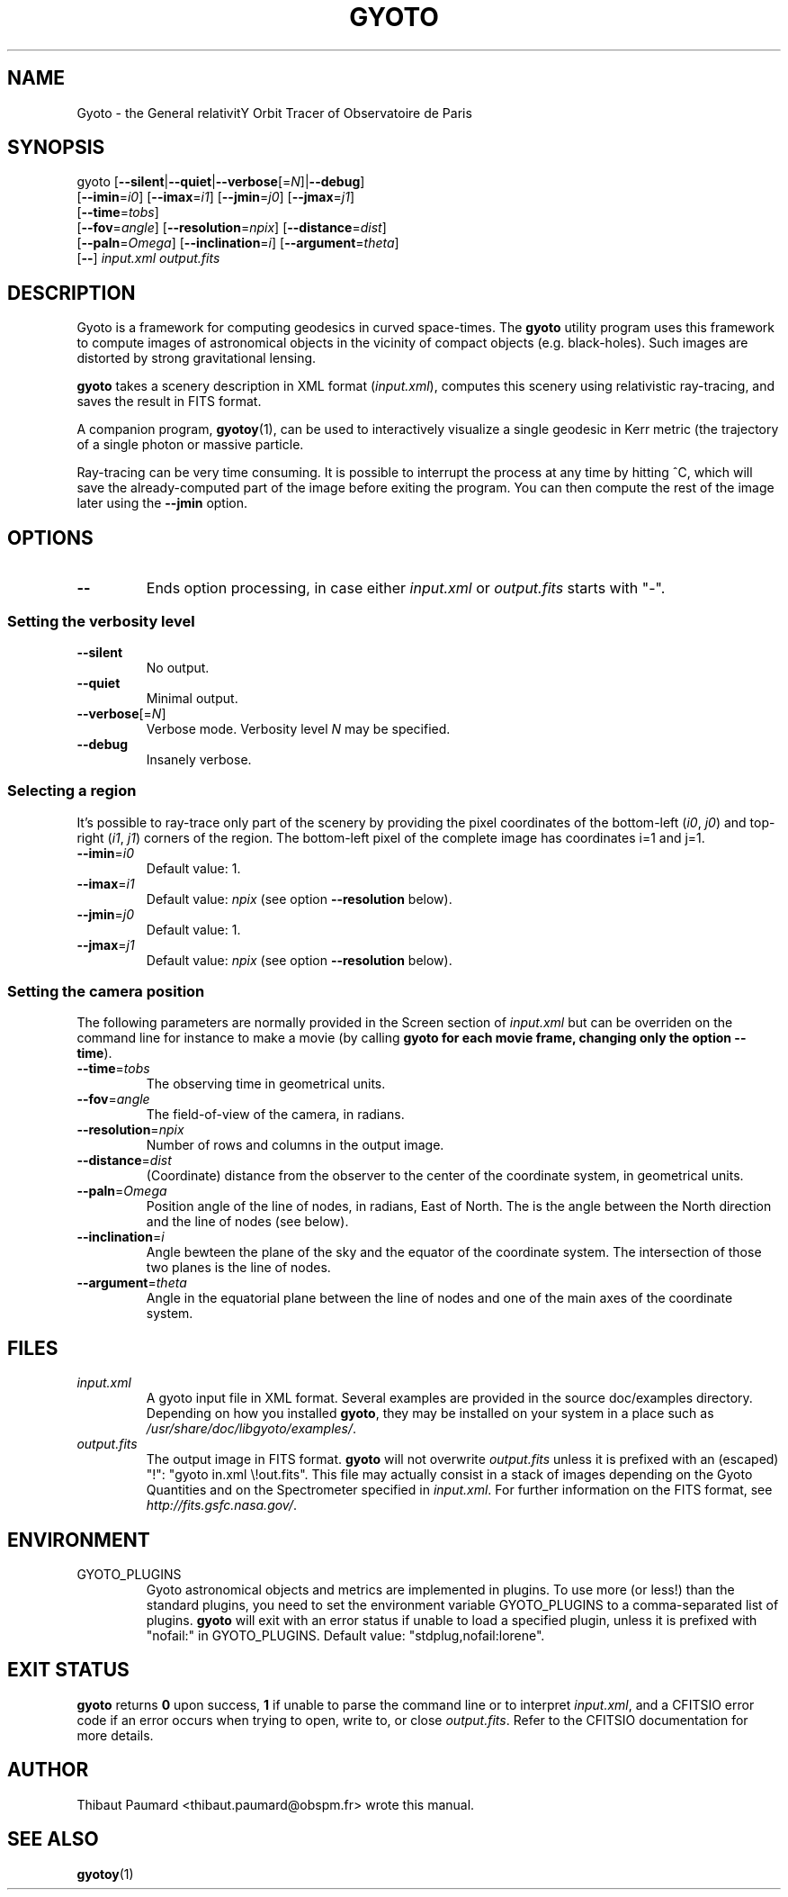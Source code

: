 .\" Process this file with
.\" groff -man -Tascii foo.1
.\"
.TH GYOTO 1 "AUGUST 2011" Science "User Manuals"
.SH NAME
Gyoto \- the General relativitY Orbit Tracer of Observatoire de Paris
.SH SYNOPSIS
gyoto [\fB\-\-silent\fR|\fB\-\-quiet\fR|\fB\-\-verbose\fR[=\fIN\fR]|\fB\-\-debug\fR]
      [\fB\-\-imin\fR=\fIi0\fR] [\fB\-\-imax\fR=\fIi1\fR] [\fB\-\-jmin\fR=\fIj0\fR] [\fB\-\-jmax\fR=\fIj1\fR]
      [\fB\-\-time\fR=\fItobs\fR] 
      [\fB\-\-fov\fR=\fIangle\fR] [\fB\-\-resolution\fR=\fInpix\fR] [\fB\-\-distance\fR=\fIdist\fR]
      [\fB\-\-paln\fR=\fIOmega\fR] [\fB\-\-inclination\fR=\fIi\fR] [\fB\-\-argument\fR=\fItheta\fR]
      [\fB\-\-\fR] \fIinput.xml \fIoutput.fits
.SH DESCRIPTION
Gyoto is a framework for computing geodesics in curved
space-times. The \fBgyoto\fR utility program uses this framework to
compute images of astronomical objects in the vicinity of compact
objects (e.g. black-holes). Such images are distorted by strong
gravitational lensing.

\fBgyoto\fR takes a scenery description in XML format
(\fIinput.xml\fR), computes this scenery using relativistic
ray-tracing, and saves the result in FITS format.

A companion program, \fBgyotoy\fR(1), can be used to interactively
visualize a single geodesic in Kerr metric (the trajectory of a single
photon or massive particle.

Ray-tracing can be very time consuming. It is possible to interrupt
the process at any time by hitting ^C, which will save the
already-computed part of the image before exiting the program. You can
then compute the rest of the image later using the \fB\-\-jmin\fR
option.

.SH OPTIONS
.IP \fB\-\-
Ends option processing, in case either \fIinput.xml\fR or
\fIoutput.fits\fR starts with "\-".
.SS Setting the verbosity level
.IP \fB\-\-silent\fR
No output.
.IP \fB\-\-quiet\fR
Minimal output.
.IP \fB\-\-verbose\fR[=\fIN\fR]
Verbose mode. Verbosity level \fIN\fR may be specified.
.IP \fB\-\-debug\fR
Insanely verbose.

.SS Selecting a region
It's possible to ray-trace only part of the scenery by providing the
pixel coordinates of the bottom-left (\fIi0\fR, \fIj0\fR) and
top-right (\fIi1\fR, \fIj1\fR) corners of the region. The bottom-left
pixel of the complete image has coordinates i=1 and j=1.
.IP \fB\-\-imin\fR=\fIi0
Default value: 1.
.IP \fB\-\-imax\fR=\fIi1
Default value: \fInpix\fR (see option \fB\-\-resolution\fR below).
.IP \fB\-\-jmin\fR=\fIj0
Default value: 1.
.IP \fB\-\-jmax\fR=\fIj1
Default value: \fInpix\fR (see option \fB\-\-resolution\fR below).

.SS Setting the camera position
The following parameters are normally provided in the Screen section
of \fIinput.xml\fR but can be overriden on the command line for
instance to make a movie (by calling \fBgyoto\fB for each movie frame,
changing only the option \fB\-\-time\fR).
.IP \fB\-\-time\fR=\fItobs
The observing time in geometrical units.
.IP \fB\-\-fov\fR=\fIangle\fR
The field-of-view of the camera, in radians.
.IP \fB\-\-resolution\fR=\fInpix\fR
Number of rows and columns in the output image.
.IP \fB\-\-distance\fR=\fIdist\fR
(Coordinate) distance from the observer to the center of the
coordinate system, in geometrical units.
.IP \fB\-\-paln\fR=\fIOmega\fR
Position angle of the line of nodes, in radians, East of North. The is
the angle between the North direction and the line of nodes (see
below).
.IP \fB\-\-inclination\fR=\fIi\fR
Angle bewteen the plane of the sky and the equator of the coordinate
system. The intersection of those two planes is the line of nodes.
.IP \fB\-\-argument\fR=\fItheta\fR
Angle in the equatorial plane between the line of nodes and one of the
main axes of the coordinate system.

.SH FILES
.IP \fIinput.xml
A gyoto input file in XML format. Several examples are provided in the
source doc/examples directory. Depending on how you installed
\fBgyoto\fR, they may be installed on your system in a place such as
\fI/usr/share/doc/libgyoto/examples/\fR.
.IP \fIoutput.fits
The output image in FITS format. \fBgyoto\fR will not overwrite
\fIoutput.fits\fR unless it is prefixed with an (escaped) "!": "gyoto
in.xml \\!out.fits". This file may actually consist in a stack of
images depending on the Gyoto Quantities and on the Spectrometer
specified in \fIinput.xml\fR. For further information on the FITS
format, see \fIhttp://fits.gsfc.nasa.gov/\fR.
.SH ENVIRONMENT
.IP GYOTO_PLUGINS
Gyoto astronomical objects and metrics are implemented in plugins. To
use more (or less!) than the standard plugins, you need to set the
environment variable GYOTO_PLUGINS to a comma-separated list of
plugins. \fBgyoto\fR will exit with an error status if unable to load
a specified plugin, unless it is prefixed with "nofail:" in
GYOTO_PLUGINS. Default value: "stdplug,nofail:lorene".
.SH EXIT STATUS
\fBgyoto\fR returns \fB0\fR upon success, \fB1\fR if unable to parse
the command line or to interpret \fIinput.xml\fR, and a CFITSIO error
code if an error occurs when trying to open, write to, or close
\fIoutput.fits\fR. Refer to the CFITSIO documentation for more
details.
.SH AUTHOR
Thibaut Paumard <thibaut.paumard@obspm.fr> wrote this manual.
.SH "SEE ALSO"
.BR gyotoy (1)
